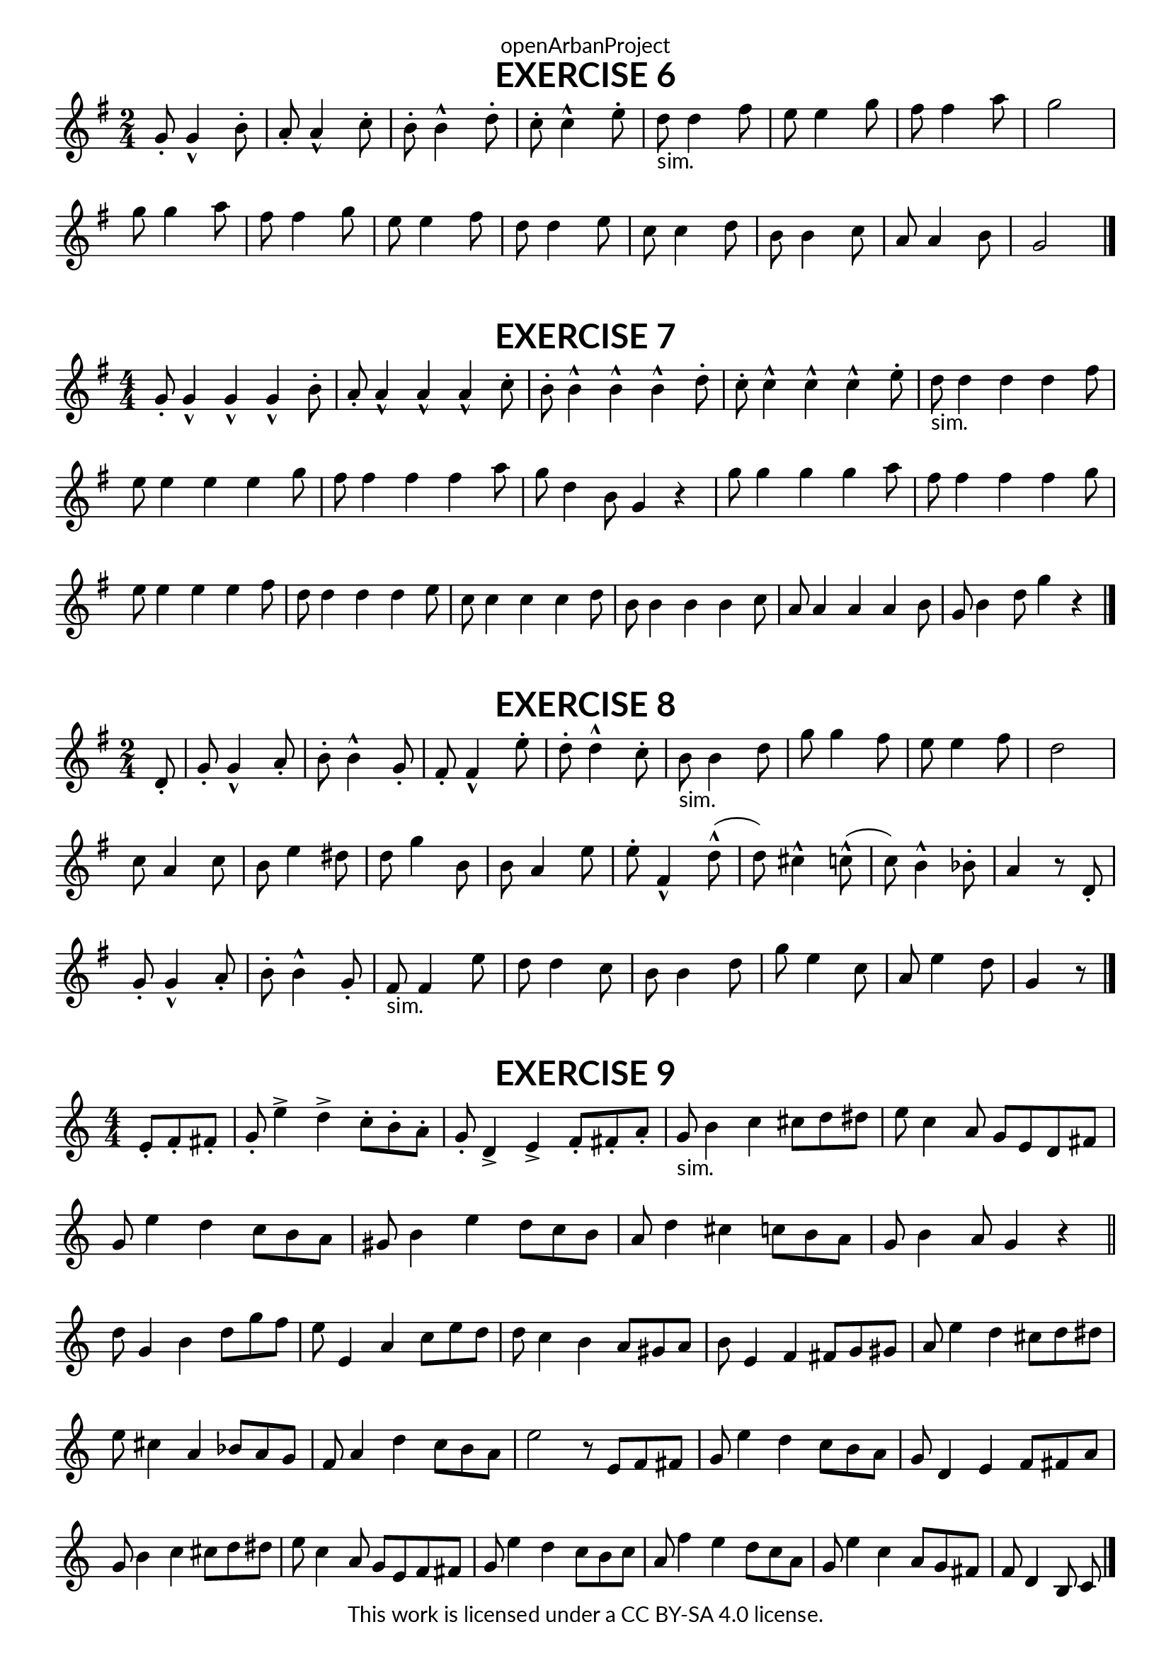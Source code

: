 \version "2.18.2"
\language "english"

\book {
  \paper {
    indent = 0\mm
    scoreTitleMarkup = \markup {
      \fill-line {
        \null
        \fontsize #4 \bold \fromproperty #'header:piece
        \fromproperty #'header:composer
      }
    }
    fonts = #
  (make-pango-font-tree
   "Lato"
   "Lato"
   "Liberation Mono"
   (/ (* staff-height pt) 2.5))
  }
  \header { tagline = ##f 
            copyright = "This work is licensed under a CC BY-SA 4.0 license."
            dedication = "openArbanProject"
  }
  
  \score {
    \header {
      piece = "EXERCISE 6"
    }
    \layout { \context { \Score \remove "Bar_number_engraver" }}
    \relative c''
    {
      \numericTimeSignature \time 2/4
      \key g \major
       g8-. g4-^ b8-. a-. a4-^ c8-. b-. b4-^ d8-. c-. c4-^ e8-. 
       d-"sim." d4 fs8 e e4 g8 fs fs4 a8 g2 \break
       g8 g4 a8 fs fs4 g8 e e4 fs8 d d4 e8 
       c c4 d8 b b4 c8 a a4 b8 g2 \bar "|."
    }   
  }

  \score {
    \header {
      piece = "EXERCISE 7"
    }
    \layout { \context { \Score \remove "Bar_number_engraver" }}
    \relative c''
    {
      \numericTimeSignature \time 4/4
      \key g \major
       g8-. g4-^ g-^ g-^ b8-. a-. a4-^ a-^ a-^ c8-. 
       b-. b4-^ b-^ b-^ d8-. c-. c4-^ c-^ c-^ e8-.
       d-"sim." d4 d d fs8 e e4 e e g8 fs fs4 fs fs a8 g d4 b8 g4 r
       g'8 g4 g g a8 fs fs4 fs fs g8 e e4 e e fs8 d d4 d d e8 
       c c4 c c d8 b b4 b b c8 a a4 a a b8 g b4 d8 g4 r \bar "|."
    }   
  }
  
  \score {
    \header {
      piece = "EXERCISE 8"
    }
    \layout { \context { \Score \remove "Bar_number_engraver" }}
    \relative c'
    {
      \numericTimeSignature \time 2/4
      \partial 8
      \key g \major
      d8-. 
      g-. g4-^ a8-. b-. b4-^ g8-. fs-. fs4-^ e'8-. d-. d4-^ c8-. 
      b-"sim." b4 d8 g g4 fs8 e e4 fs8 d2 \break
      c8 a4 c8 b e4 ds8 d g4 b,8 b a4 e'8
      e-. fs,4-^ d'8-^( d) cs4-^ c8-^( c) b4-^ bf8-. a4 r8 d,-.
      g-. g4-^ a8-. b-. b4-^ g8-. fs-"sim." fs4 e'8 d d4 c8 
      b b4 d8 g e4 c8 a e'4 d8 g,4 r8 \bar "|."
    }   
  }
  
  
  \score {
    \header {
      piece = "EXERCISE 9"
    }
    \layout { \context { \Score \remove "Bar_number_engraver" }}
    \relative c'
    {
      \numericTimeSignature \time 4/4
      \partial 4.
      e-. f-. fs-.
      g-. e'4-> d-> c8-. b-. a-.  g-. d4-> e-> f8-. fs-. a-.
      g-"sim." b4 c cs8 d ds e c4 a8 g e d fs
      g e'4 d c8 b a gs b4 e d8 c b a d4 cs c8 b a g b4 a8 g4 r 
      \bar "||" \break
      
      d'8 g,4 b d8 g f e e,4 a c8 e d d c4 b a8 gs a b e,4 f fs8 g gs
      a e'4 d cs8 d ds e cs4 a bf8 a g f a4 d c8 b a e'2 r8 e, f fs
      g e'4 d c8 b a g d4 e f8 fs a g b4 c cs8 d ds e c4 a8 g e f fs
      g e'4 d c8 b c a f'4 e d8 c a g e'4 c a8 g fs f d4 b8 c \bar "|."
    }   
  }
}